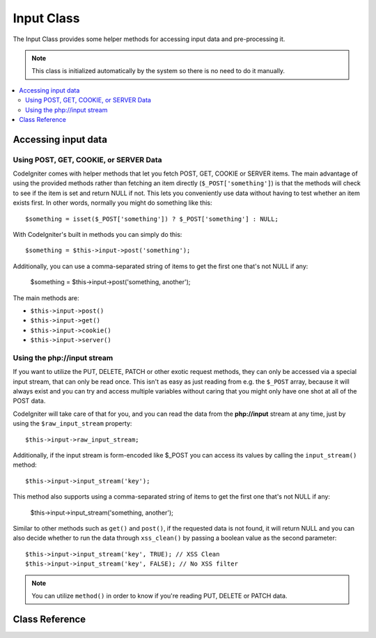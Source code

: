 ###########
Input Class
###########

The Input Class provides some helper methods for accessing input data
and pre-processing it.

.. note:: This class is initialized automatically by the system so there
	is no need to do it manually.

.. contents::
  :local:

.. raw:: html

  <div class="custom-index container"></div>

********************
Accessing input data
********************

Using POST, GET, COOKIE, or SERVER Data
=======================================

CodeIgniter comes with helper methods that let you fetch POST, GET,
COOKIE or SERVER items. The main advantage of using the provided
methods rather than fetching an item directly (``$_POST['something']``)
is that the methods will check to see if the item is set and return
NULL if not. This lets you conveniently use data without
having to test whether an item exists first. In other words, normally
you might do something like this::

	$something = isset($_POST['something']) ? $_POST['something'] : NULL;

With CodeIgniter's built in methods you can simply do this::

	$something = $this->input->post('something');

Additionally, you can use a comma-separated string of items to get the first one that's not NULL if any:

	$something = $this->input->post('something, another');

The main methods are:

-  ``$this->input->post()``
-  ``$this->input->get()``
-  ``$this->input->cookie()``
-  ``$this->input->server()``

Using the php://input stream
============================

If you want to utilize the PUT, DELETE, PATCH or other exotic request
methods, they can only be accessed via a special input stream, that
can only be read once. This isn't as easy as just reading from e.g.
the ``$_POST`` array, because it will always exist and you can try
and access multiple variables without caring that you might only have
one shot at all of the POST data.

CodeIgniter will take care of that for you, and you can read the data
from the **php://input** stream at any time, just by using the
``$raw_input_stream`` property::

	$this->input->raw_input_stream;

Additionally, if the input stream is form-encoded like $_POST you can 
access its values by calling the
``input_stream()`` method::

	$this->input->input_stream('key');

This method also supports using a comma-separated string of items to get the first one that's not NULL if any:

	$this->input->input_stream('something, another');

Similar to other methods such as ``get()`` and ``post()``, if the
requested data is not found, it will return NULL and you can also
decide whether to run the data through ``xss_clean()`` by passing
a boolean value as the second parameter::

	$this->input->input_stream('key', TRUE); // XSS Clean
	$this->input->input_stream('key', FALSE); // No XSS filter

.. note:: You can utilize ``method()`` in order to know if you're reading
	PUT, DELETE or PATCH data.

***************
Class Reference
***************

.. php:class:: CI_Input

	.. attribute:: $raw_input_stream
		
		Read only property that will return php://input data as is.
		
		The property can be read multiple times.

	.. php:method:: post([$index = NULL[, $xss_clean = FALSE]])

		:param	mixed	$index: POST parameter name
		:param	bool	$xss_clean: Whether to apply XSS filtering
		:returns:	$_POST if no parameters supplied, otherwise the POST value if found or NULL if not
		:rtype:	mixed

		The first parameter will contain the name of the POST item you are
		looking for::

			$this->input->post('some_data');

		The method returns NULL if the item you are attempting to retrieve
		does not exist.

		The second optional parameter lets you run the data through the XSS
		filter. It's enabled by setting the second parameter to boolean TRUE
		::

			$this->input->post('some_data', TRUE);

		To return an array of all POST items call without any parameters.

		To return all POST items and pass them through the XSS filter set the
		first parameter NULL while setting the second parameter to boolean TRUE.
		::

			$this->input->post(NULL, TRUE); // returns all POST items with XSS filter
			$this->input->post(NULL, FALSE); // returns all POST items without XSS filter

		To return the first item value that's not NULL if any, call with
		a comma-separated string of items:
		::

			$this->input->post('something, another');

		To return an array of multiple POST parameters, pass all the required keys
		as an array.
		::

			$this->input->post(array('field1', 'field2'));

		Same rule applied here, to retrieve the parameters with XSS filtering enabled, set the
		second parameter to boolean TRUE.
		::

			$this->input->post(array('field1', 'field2'), TRUE);

	.. php:method:: get([$index = NULL[, $xss_clean = FALSE]])

		:param	mixed	$index: GET parameter name
		:param	bool	$xss_clean: Whether to apply XSS filtering
		:returns:	$_GET if no parameters supplied, otherwise the GET value if found or NULL if not
		:rtype:	mixed

		This method is identical to ``post()``, only it fetches GET data.
		::

			$this->input->get('some_data', TRUE);

		To return an array of all GET items call without any parameters.

		To return all GET items and pass them through the XSS filter set the
		first parameter NULL while setting the second parameter to boolean TRUE.
		::

			$this->input->get(NULL, TRUE); // returns all GET items with XSS filter
			$this->input->get(NULL, FALSE); // returns all GET items without XSS filtering

		To return the first item value that's not NULL if any, call with
		a comma-separated string of items:
		::

			$this->input->get('something, another');

		To return an array of multiple GET parameters, pass all the required keys
		as an array.
		::

			$this->input->get(array('field1', 'field2'));

		Same rule applied here, to retrieve the parameters with XSS filtering enabled, set the
		second parameter to boolean TRUE.
		::

			$this->input->get(array('field1', 'field2'), TRUE);

	.. php:method:: post_get($index[, $xss_clean = FALSE])

		:param	string	$index: POST/GET parameter name
		:param	bool	$xss_clean: Whether to apply XSS filtering
		:returns:	POST/GET value if found, NULL if not
		:rtype:	mixed

		This method works pretty much the same way as ``post()`` and ``get()``,
		only combined. It will search through both POST and GET streams for data,
		looking in POST first, and then in GET::

			$this->input->post_get('some_data', TRUE);

	.. php:method:: get_post($index[, $xss_clean = FALSE])

		:param	string	$index: GET/POST parameter name
		:param	bool	$xss_clean: Whether to apply XSS filtering
		:returns:	GET/POST value if found, NULL if not
		:rtype:	mixed

		This method works the same way as ``post_get()`` only it looks for GET
		data first.

			$this->input->get_post('some_data', TRUE);

		.. note:: This method used to act EXACTLY like ``post_get()``, but it's
			behavior has changed in CodeIgniter 3.0.

	.. php:method:: cookie([$index = NULL[, $xss_clean = FALSE]])

		:param	mixed	$index: COOKIE name
		:param	bool	$xss_clean: Whether to apply XSS filtering
		:returns:	$_COOKIE if no parameters supplied, otherwise the COOKIE value if found or NULL if not
		:rtype:	mixed

		This method is identical to ``post()`` and ``get()``, only it fetches cookie
		data::

			$this->input->cookie('some_cookie');
			$this->input->cookie('some_cookie', TRUE); // with XSS filter

		To return the first item value that's not NULL if any, call with
		a comma-separated string of items:
		::

			$this->input->cookie('something, another');

		To return an array of multiple cookie values, pass all the required keys
		as an array.
		::

			$this->input->cookie(array('some_cookie', 'some_cookie2'));

		.. note:: Unlike the :doc:`Cookie Helper <../helpers/cookie_helper>`
			function :php:func:`get_cookie()`, this method does NOT prepend
			your configured ``$config['cookie_prefix']`` value.

	.. php:method:: server($index[, $xss_clean = FALSE])

		:param	mixed	$index: Value name
		:param	bool	$xss_clean: Whether to apply XSS filtering
		:returns:	$_SERVER item value if found, NULL if not
		:rtype:	mixed

		This method is identical to the ``post()``, ``get()`` and ``cookie()``
		methods, only it fetches server data (``$_SERVER``)::

			$this->input->server('some_data');

		To return the first item value that's not NULL if any, call with
		a comma-separated string of items:
		::

			$this->input->server('something, another');

		To return an array of multiple ``$_SERVER`` values, pass all the required keys
		as an array.
		::

			$this->input->server(array('SERVER_PROTOCOL', 'REQUEST_URI'));

	.. php:method:: input_stream([$index = NULL[, $xss_clean = FALSE]])

		:param	mixed	$index: Key name
		:param	bool	$xss_clean: Whether to apply XSS filtering
		:returns:	Input stream array if no parameters supplied, otherwise the specified value if found or NULL if not
		:rtype:	mixed

		This method is identical to ``get()``, ``post()`` and ``cookie()``,
		only it fetches the *php://input* stream data.

	.. php:method:: set_cookie($name = ''[, $value = ''[, $expire = 0[, $domain = ''[, $path = '/'[, $prefix = ''[, $secure = NULL[, $httponly = NULL]]]]]]])

		:param	mixed	$name: Cookie name or an array of parameters
		:param	string	$value: Cookie value
		:param	int	$expire: Cookie expiration time in seconds
		:param	string	$domain: Cookie domain
		:param	string	$path: Cookie path
		:param	string	$prefix: Cookie name prefix
		:param	bool	$secure: Whether to only transfer the cookie through HTTPS
		:param	bool	$httponly: Whether to only make the cookie accessible for HTTP requests (no JavaScript)
		:rtype:	void


		Sets a cookie containing the values you specify. There are two ways to
		pass information to this method so that a cookie can be set: Array
		Method, and Discrete Parameters:

		**Array Method**

		Using this method, an associative array is passed to the first
		parameter::

			$cookie = array(
				'name'   => 'The Cookie Name',
				'value'  => 'The Value',
				'expire' => 86500,
				'domain' => '.some-domain.com',
				'path'   => '/',
				'prefix' => 'myprefix_',
				'secure' => TRUE
			);

			$this->input->set_cookie($cookie);

		**Notes**

		Only the name and value are required. To delete a cookie set the expiry
		time to a negative, or non-numeric value.

		The expiration is set in **seconds**, which will be added to the current
		time. Do not include the time, but rather only the number of seconds
		from *now* that you wish the cookie to be valid. If the expiration is
		set to zero the cookie will only last as long as the browser is open.

		For site-wide cookies regardless of how your site is requested, add your
		URL to the **domain** starting with a period, like this:
		.your-domain.com

		The path is usually not needed since the method sets a root path.

		The prefix is only needed if you need to avoid name collisions with
		other identically named cookies for your server.

		The *httponly* and *secure* flags, when omitted, will default to your
		``$config['cookie_httponly']`` and ``$config['cookie_secure']`` settings.

		**Discrete Parameters**

		If you prefer, you can set the cookie by passing data using individual
		parameters::

			$this->input->set_cookie($name, $value, $expire, $domain, $path, $prefix, $secure);

	.. php:method:: ip_address()

		:returns:	Visitor's IP address or '0.0.0.0' if not valid
		:rtype:	string

		Returns the IP address for the current user. If the IP address is not
		valid, the method will return '0.0.0.0'::

			echo $this->input->ip_address();

		.. important:: This method takes into account the ``$config['proxy_ips']``
			setting and will return the reported HTTP_X_FORWARDED_FOR,
			HTTP_CLIENT_IP, HTTP_X_CLIENT_IP or HTTP_X_CLUSTER_CLIENT_IP
			address for the allowed IP addresses.

	.. php:method:: valid_ip($ip[, $which = ''])

		:param	string	$ip: IP address
		:param	string	$which: IP protocol ('ipv4' or 'ipv6')
		:returns:	TRUE if the address is valid, FALSE if not
		:rtype:	bool

		Takes an IP address as input and returns TRUE or FALSE (boolean) depending
		on whether it is valid or not.

		.. note:: The $this->input->ip_address() method above automatically
			validates the IP address.

		::

			if ( ! $this->input->valid_ip($ip))
			{
				echo 'Not Valid';
			}
			else
			{
				echo 'Valid';
			}

		Accepts an optional second string parameter of 'ipv4' or 'ipv6' to specify
		an IP format. The default checks for both formats.

	.. php:method:: user_agent([$xss_clean = FALSE])

		:returns:	User agent string or NULL if not set
		:param	bool	$xss_clean: Whether to apply XSS filtering
		:rtype:	mixed

		Returns the user agent string (web browser) being used by the current user,
		or NULL if it's not available.
		::

			echo $this->input->user_agent();

		See the :doc:`User Agent Class <user_agent>` for methods which extract
		information from the user agent string.

	.. php:method:: request_headers([$xss_clean = FALSE])

		:param	bool	$xss_clean: Whether to apply XSS filtering
		:returns:	An array of HTTP request headers
		:rtype:	array

		Returns an array of HTTP request headers.
		Useful if running in a non-Apache environment where
		`apache_request_headers() <https://secure.php.net/apache_request_headers>`_
		will not be supported.
		::

			$headers = $this->input->request_headers();

	.. php:method:: get_request_header($index[, $xss_clean = FALSE])

		:param	string	$index: HTTP request header name
		:param	bool	$xss_clean: Whether to apply XSS filtering
		:returns:	An HTTP request header or NULL if not found
		:rtype:	string

		Returns a single member of the request headers array or NULL
		if the searched header is not found.
		::

			$this->input->get_request_header('some-header', TRUE);

	.. php:method:: is_ajax_request()

		:returns:	TRUE if it is an Ajax request, FALSE if not
		:rtype:	bool

		Checks to see if the HTTP_X_REQUESTED_WITH server header has been
		set, and returns boolean TRUE if it is or FALSE if not.

	.. php:method:: method([$upper = FALSE])

		:param	bool	$upper: Whether to return the request method name in upper or lower case
		:returns:	HTTP request method
		:rtype:	string

		Returns the ``$_SERVER['REQUEST_METHOD']``, with the option to set it
		in uppercase or lowercase.
		::

			echo $this->input->method(TRUE); // Outputs: POST
			echo $this->input->method(FALSE); // Outputs: post
			echo $this->input->method(); // Outputs: post
